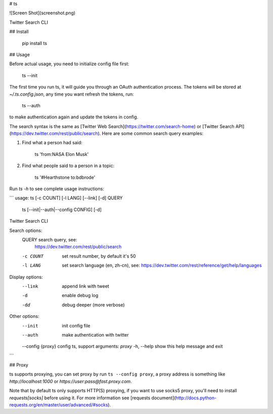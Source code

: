 # ts

![Screen Shot](screenshot.png)

Twitter Search CLI

## Install

    pip install ts


## Usage

Before actual usage, you need to initialize config file first:

    ts --init

The first time you run ts, it will guide you through an OAuth authentication process.
The tokens will be stored at `~/.ts.config.json`, any time you want refresh the tokens, run:

    ts --auth

to make authentication again and update the tokens in config.

The search syntax is the same as [Twitter Web Search](https://twitter.com/search-home) or
[Twitter Search API](https://dev.twitter.com/rest/public/search).
Here are some common search query examples:

1. Find what a person had said:

        ts 'from:NASA Elon Musk'

2. Find what people said to a person in a topic:

        ts '#Hearthstone to:bdbrode'

Run `ts -h` to see complete usage instructions:

```
usage: ts [-c COUNT] [-l LANG] [--link] [-d] QUERY
       ts [--init|--auth|--config CONFIG] [-d]

Twitter Search CLI

Search options:
  QUERY             search query, see:
                    https://dev.twitter.com/rest/public/search
  -c COUNT          set result number, by default it's 50
  -l LANG           set search language (en, zh-cn), see:
                    https://dev.twitter.com/rest/reference/get/help/languages

Display options:
  --link            append link with tweet
  -d                enable debug log
  -dd               debug deeper (more verbose)

Other options:
  --init            init config file
  --auth            make authentication with twitter
  --config {proxy}  config ts, support arguments: `proxy`
  -h, --help        show this help message and exit
```

## Proxy

ts supports proxying, you can set proxy by run ``ts --config proxy``,
a proxy address is something like `http://localhost:1000` or `https://user:pass@fast.proxy.com`.

Note that by default ts only supports HTTP(S) proxying, if you want to use socks5 proxy,
you'll need to install `requests[socks]` before using it. For more information see
[requests document](http://docs.python-requests.org/en/master/user/advanced/#socks).



